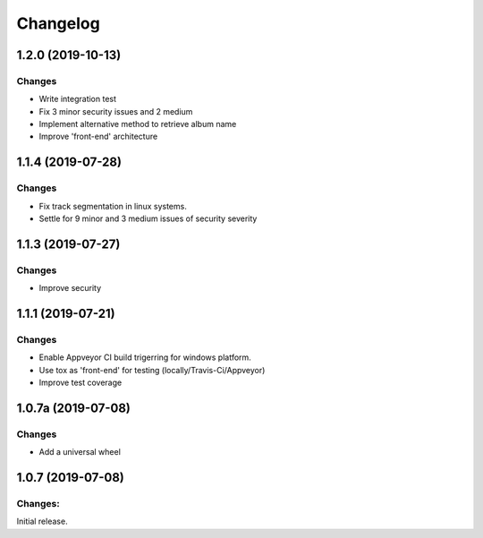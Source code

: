 Changelog
=========


1.2.0 (2019-10-13)
-------------------

Changes
^^^^^^^

- Write integration test
- Fix 3 minor security issues and 2 medium
- Implement alternative method to retrieve album name
- Improve 'front-end' architecture


1.1.4 (2019-07-28)
-------------------

Changes
^^^^^^^

- Fix track segmentation in linux systems.
- Settle for 9 minor and 3 medium issues of security severity


1.1.3 (2019-07-27)
-------------------

Changes
^^^^^^^

- Improve security


1.1.1 (2019-07-21)
-------------------

Changes
^^^^^^^

- Enable Appveyor CI build trigerring for windows platform.
- Use tox as 'front-end' for testing (locally/Travis-Ci/Appveyor)
- Improve test coverage



1.0.7a (2019-07-08)
-------------------

Changes
^^^^^^^

- Add a universal wheel


1.0.7 (2019-07-08)
-------------------

Changes:
^^^^^^^^

Initial release.